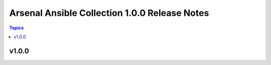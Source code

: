 ==============================================
Arsenal Ansible Collection 1.0.0 Release Notes
==============================================

.. contents:: Topics

v1.0.0
======
